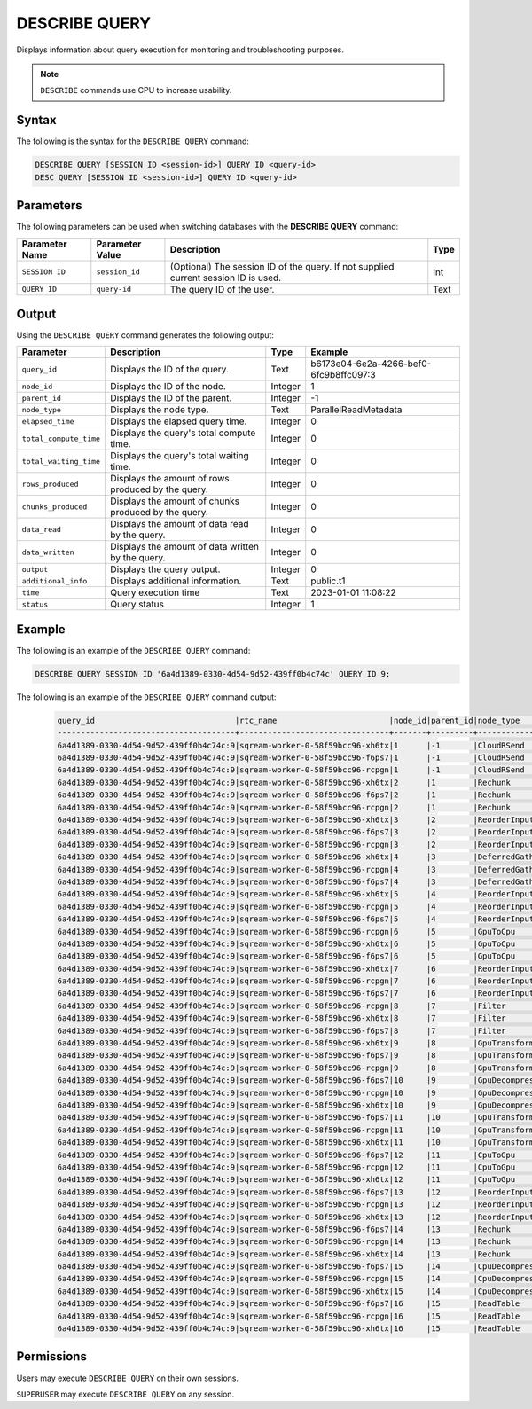 .. _describe_query:

**************
DESCRIBE QUERY
**************


Displays information about query execution for monitoring and troubleshooting purposes.

.. note:: ``DESCRIBE`` commands use CPU to increase usability.

Syntax
======

The following is the syntax for the ``DESCRIBE QUERY`` command:

.. code-block:: postgres

   DESCRIBE QUERY [SESSION ID <session-id>] QUERY ID <query-id>
   DESC QUERY [SESSION ID <session-id>] QUERY ID <query-id>
   
Parameters
==========

The following parameters can be used when switching databases with the **DESCRIBE QUERY** command:

.. list-table:: 
   :widths: auto
   :header-rows: 1
   
   * - Parameter Name
     - Parameter Value
     - Description
     - Type
   * - ``SESSION ID``
     - ``session_id``
     - (Optional) The session ID of the query. If not supplied current session ID is used.
     - Int
   * - ``QUERY ID``
     - ``query-id``
     - The query ID of the user.
     - Text
	 
	 
Output
======

Using the ``DESCRIBE QUERY`` command generates the following output:

.. list-table:: 
   :widths: auto
   :header-rows: 1
   
   * - Parameter
     - Description
     - Type
     - Example
   * - ``query_id``
     - Displays the ID of the query.
     - Text
     - b6173e04-6e2a-4266-bef0-6fc9b8ffc097:3
   * - ``node_id``
     - Displays the ID of the node.
     - Integer
     - 1
   * - ``parent_id``
     - Displays the ID of the parent.
     - Integer
     - -1
   * - ``node_type``
     - Displays the node type.
     - Text
     - ParallelReadMetadata	 
   * - ``elapsed_time``
     - Displays the elapsed query time.
     - Integer
     - 0	 	 
   * - ``total_compute_time``
     - Displays the query's total compute time.
     - Integer
     - 0
   * - ``total_waiting_time``
     - Displays the query's total waiting time.
     - Integer
     - 0	 
   * - ``rows_produced``
     - Displays the amount of rows produced by the query.
     - Integer
     - 0
   * - ``chunks_produced``
     - Displays the amount of chunks produced by the query.
     - Integer
     - 0		 
   * - ``data_read``
     - Displays the amount of data read by the query.
     - Integer
     - 0
   * - ``data_written``
     - Displays the amount of data written by the query.
     - Integer
     - 0
   * - ``output``
     - Displays the query output.
     - Integer
     - 0
   * - ``additional_info``
     - Displays additional information.
     - Text
     - public.t1
   * - ``time``
     - Query execution time
     - Text
     - 2023-01-01 11:08:22
   * - ``status``
     - Query status
     - Integer
     - 1
	 
Example
=======

The following is an example of the ``DESCRIBE QUERY`` command:

.. code-block:: postgres

   DESCRIBE QUERY SESSION ID '6a4d1389-0330-4d54-9d52-439ff0b4c74c' QUERY ID 9;
   
The following is an example of the ``DESCRIBE QUERY`` command output:

 .. code-block:: console
   
	query_id                              |rtc_name                        |node_id|parent_id|node_type     |elapsed_time|total_compute_time|total_waiting_time|rows_produced|chunks_produced|data_read|data_written|output   |additional_info    |time               |status|
	--------------------------------------+--------------------------------+-------+---------+--------------+------------+------------------+------------------+-------------+---------------+---------+------------+---------+-------------------+-------------------+------+
	6a4d1389-0330-4d54-9d52-439ff0b4c74c:9|sqream-worker-0-58f59bcc96-xh6tx|1      |-1       |CloudRSend    |4.333333333 |4.333333333       |0                 |4613734      |13             |0        |0           |197467814| (single)          |2023-01-01 11:08:22|1     |
	6a4d1389-0330-4d54-9d52-439ff0b4c74c:9|sqream-worker-0-58f59bcc96-f6ps7|1      |-1       |CloudRSend    |0           |0                 |0                 |0            |0              |0        |0           |0        | (single)          |2023-01-01 11:08:22|-1    |
	6a4d1389-0330-4d54-9d52-439ff0b4c74c:9|sqream-worker-0-58f59bcc96-rcpgn|1      |-1       |CloudRSend    |0           |0                 |0                 |0            |0              |0        |0           |0        | (single)          |2023-01-01 11:08:22|-1    |
	6a4d1389-0330-4d54-9d52-439ff0b4c74c:9|sqream-worker-0-58f59bcc96-xh6tx|2      |1        |Rechunk       |0.001536630 |0.001536630       |0                 |4613734      |13             |0        |0           |119957084|                   |2023-01-01 11:08:22|1     |
	6a4d1389-0330-4d54-9d52-439ff0b4c74c:9|sqream-worker-0-58f59bcc96-f6ps7|2      |1        |Rechunk       |0           |0                 |0                 |0            |0              |0        |0           |0        |                   |2023-01-01 11:08:22|2     |
	6a4d1389-0330-4d54-9d52-439ff0b4c74c:9|sqream-worker-0-58f59bcc96-rcpgn|2      |1        |Rechunk       |0           |0                 |0                 |0            |0              |0        |0           |0        |                   |2023-01-01 11:08:22|2     |
	6a4d1389-0330-4d54-9d52-439ff0b4c74c:9|sqream-worker-0-58f59bcc96-xh6tx|3      |2        |ReorderInput  |0.001182357 |0.001182357       |0                 |4613734      |13             |0        |0           |119957084|                   |2023-01-01 11:08:22|1     |
	6a4d1389-0330-4d54-9d52-439ff0b4c74c:9|sqream-worker-0-58f59bcc96-f6ps7|3      |2        |ReorderInput  |0           |0                 |0                 |0            |0              |0        |0           |0        |                   |2023-01-01 11:08:22|2     |
	6a4d1389-0330-4d54-9d52-439ff0b4c74c:9|sqream-worker-0-58f59bcc96-rcpgn|3      |2        |ReorderInput  |0           |0                 |0                 |0            |0              |0        |0           |0        |                   |2023-01-01 11:08:22|2     |
	6a4d1389-0330-4d54-9d52-439ff0b4c74c:9|sqream-worker-0-58f59bcc96-xh6tx|4      |3        |DeferredGather|0.032412838 |0.032412838       |0                 |4613734      |13             |0        |0           |138412020|                   |2023-01-01 11:08:22|1     |
	6a4d1389-0330-4d54-9d52-439ff0b4c74c:9|sqream-worker-0-58f59bcc96-rcpgn|4      |3        |DeferredGather|0           |0                 |0                 |0            |0              |0        |0           |0        |                   |2023-01-01 11:08:22|2     |
	6a4d1389-0330-4d54-9d52-439ff0b4c74c:9|sqream-worker-0-58f59bcc96-f6ps7|4      |3        |DeferredGather|0           |0                 |0                 |0            |0              |0        |0           |0        |                   |2023-01-01 11:08:22|2     |
	6a4d1389-0330-4d54-9d52-439ff0b4c74c:9|sqream-worker-0-58f59bcc96-xh6tx|5      |4        |ReorderInput  |0.001415770 |0.001415770       |0                 |5033164      |14             |0        |0           |58117572 |                   |2023-01-01 11:08:22|1     |
	6a4d1389-0330-4d54-9d52-439ff0b4c74c:9|sqream-worker-0-58f59bcc96-rcpgn|5      |4        |ReorderInput  |0           |0                 |0                 |0            |0              |0        |0           |0        |                   |2023-01-01 11:08:22|2     |
	6a4d1389-0330-4d54-9d52-439ff0b4c74c:9|sqream-worker-0-58f59bcc96-f6ps7|5      |4        |ReorderInput  |0           |0                 |0                 |0            |0              |0        |0           |0        |                   |2023-01-01 11:08:22|2     |
	6a4d1389-0330-4d54-9d52-439ff0b4c74c:9|sqream-worker-0-58f59bcc96-rcpgn|6      |5        |GpuToCpu      |0           |0                 |0                 |0            |0              |0        |0           |0        |                   |2023-01-01 11:08:22|2     |
	6a4d1389-0330-4d54-9d52-439ff0b4c74c:9|sqream-worker-0-58f59bcc96-xh6tx|6      |5        |GpuToCpu      |0.006428069 |0.006428069       |0                 |5033164      |14             |0        |0           |45298476 |                   |2023-01-01 11:08:22|1     |
	6a4d1389-0330-4d54-9d52-439ff0b4c74c:9|sqream-worker-0-58f59bcc96-f6ps7|6      |5        |GpuToCpu      |0           |0                 |0                 |0            |0              |0        |0           |0        |                   |2023-01-01 11:08:22|2     |
	6a4d1389-0330-4d54-9d52-439ff0b4c74c:9|sqream-worker-0-58f59bcc96-xh6tx|7      |6        |ReorderInput  |0.001485682 |0.001485682       |0                 |5033164      |14             |0        |0           |45298476 |                   |2023-01-01 11:08:22|1     |
	6a4d1389-0330-4d54-9d52-439ff0b4c74c:9|sqream-worker-0-58f59bcc96-rcpgn|7      |6        |ReorderInput  |0           |0                 |0                 |0            |0              |0        |0           |0        |                   |2023-01-01 11:08:22|2     |
	6a4d1389-0330-4d54-9d52-439ff0b4c74c:9|sqream-worker-0-58f59bcc96-f6ps7|7      |6        |ReorderInput  |0           |0                 |0                 |0            |0              |0        |0           |0        |                   |2023-01-01 11:08:22|2     |
	6a4d1389-0330-4d54-9d52-439ff0b4c74c:9|sqream-worker-0-58f59bcc96-rcpgn|8      |7        |Filter        |0           |0                 |0                 |0            |0              |0        |0           |0        |                   |2023-01-01 11:08:22|2     |
	6a4d1389-0330-4d54-9d52-439ff0b4c74c:9|sqream-worker-0-58f59bcc96-xh6tx|8      |7        |Filter        |0.004193985 |0.004193985       |0                 |5033164      |14             |0        |0           |50331640 |                   |2023-01-01 11:08:22|1     |
	6a4d1389-0330-4d54-9d52-439ff0b4c74c:9|sqream-worker-0-58f59bcc96-f6ps7|8      |7        |Filter        |0           |0                 |0                 |0            |0              |0        |0           |0        |                   |2023-01-01 11:08:22|2     |
	6a4d1389-0330-4d54-9d52-439ff0b4c74c:9|sqream-worker-0-58f59bcc96-xh6tx|9      |8        |GpuTransform  |0.003437200 |0.003437200       |0                 |12582910     |14             |0        |0           |125829100|                   |2023-01-01 11:08:22|1     |
	6a4d1389-0330-4d54-9d52-439ff0b4c74c:9|sqream-worker-0-58f59bcc96-f6ps7|9      |8        |GpuTransform  |0           |0                 |0                 |0            |0              |0        |0           |0        |                   |2023-01-01 11:08:22|2     |
	6a4d1389-0330-4d54-9d52-439ff0b4c74c:9|sqream-worker-0-58f59bcc96-rcpgn|9      |8        |GpuTransform  |0           |0                 |0                 |0            |0              |0        |0           |0        |                   |2023-01-01 11:08:22|2     |
	6a4d1389-0330-4d54-9d52-439ff0b4c74c:9|sqream-worker-0-58f59bcc96-f6ps7|10     |9        |GpuDecompress |0           |0                 |0                 |0            |0              |0        |0           |0        |                   |2023-01-01 11:08:22|2     |
	6a4d1389-0330-4d54-9d52-439ff0b4c74c:9|sqream-worker-0-58f59bcc96-rcpgn|10     |9        |GpuDecompress |0           |0                 |0                 |0            |0              |0        |0           |0        |                   |2023-01-01 11:08:22|2     |
	6a4d1389-0330-4d54-9d52-439ff0b4c74c:9|sqream-worker-0-58f59bcc96-xh6tx|10     |9        |GpuDecompress |0.005545857 |0.005545857       |0                 |12582910     |14             |0        |0           |113246190|                   |2023-01-01 11:08:22|1     |
	6a4d1389-0330-4d54-9d52-439ff0b4c74c:9|sqream-worker-0-58f59bcc96-f6ps7|11     |10       |GpuTransform  |0           |0                 |0                 |0            |0              |0        |0           |0        |                   |2023-01-01 11:08:22|2     |
	6a4d1389-0330-4d54-9d52-439ff0b4c74c:9|sqream-worker-0-58f59bcc96-rcpgn|11     |10       |GpuTransform  |0           |0                 |0                 |0            |0              |0        |0           |0        |                   |2023-01-01 11:08:22|2     |
	6a4d1389-0330-4d54-9d52-439ff0b4c74c:9|sqream-worker-0-58f59bcc96-xh6tx|11     |10       |GpuTransform  |0.002736228 |0.002736228       |0                 |12582910     |14             |0        |0           |55165840 |                   |2023-01-01 11:08:22|1     |
	6a4d1389-0330-4d54-9d52-439ff0b4c74c:9|sqream-worker-0-58f59bcc96-f6ps7|12     |11       |CpuToGpu      |0           |0                 |0                 |0            |0              |0        |0           |0        |                   |2023-01-01 11:08:22|2     |
	6a4d1389-0330-4d54-9d52-439ff0b4c74c:9|sqream-worker-0-58f59bcc96-rcpgn|12     |11       |CpuToGpu      |0           |0                 |0                 |0            |0              |0        |0           |0        |                   |2023-01-01 11:08:22|2     |
	6a4d1389-0330-4d54-9d52-439ff0b4c74c:9|sqream-worker-0-58f59bcc96-xh6tx|12     |11       |CpuToGpu      |0.002053339 |0.002053339       |0                 |12582910     |14             |0        |0           |4834200  |                   |2023-01-01 11:08:22|1     |
	6a4d1389-0330-4d54-9d52-439ff0b4c74c:9|sqream-worker-0-58f59bcc96-f6ps7|13     |12       |ReorderInput  |0           |0                 |0                 |0            |0              |0        |0           |0        |                   |2023-01-01 11:08:22|2     |
	6a4d1389-0330-4d54-9d52-439ff0b4c74c:9|sqream-worker-0-58f59bcc96-rcpgn|13     |12       |ReorderInput  |0           |0                 |0                 |0            |0              |0        |0           |0        |                   |2023-01-01 11:08:22|2     |
	6a4d1389-0330-4d54-9d52-439ff0b4c74c:9|sqream-worker-0-58f59bcc96-xh6tx|13     |12       |ReorderInput  |0.001914057 |0.001914057       |0                 |12582910     |14             |0        |0           |4834200  |                   |2023-01-01 11:08:22|1     |
	6a4d1389-0330-4d54-9d52-439ff0b4c74c:9|sqream-worker-0-58f59bcc96-f6ps7|14     |13       |Rechunk       |0           |0                 |0                 |0            |0              |0        |0           |0        |                   |2023-01-01 11:08:22|2     |
	6a4d1389-0330-4d54-9d52-439ff0b4c74c:9|sqream-worker-0-58f59bcc96-rcpgn|14     |13       |Rechunk       |0           |0                 |0                 |0            |0              |0        |0           |0        |                   |2023-01-01 11:08:22|2     |
	6a4d1389-0330-4d54-9d52-439ff0b4c74c:9|sqream-worker-0-58f59bcc96-xh6tx|14     |13       |Rechunk       |0.002404408 |0.002404408       |0                 |12582910     |14             |0        |0           |17653296 |                   |2023-01-01 11:08:22|1     |
	6a4d1389-0330-4d54-9d52-439ff0b4c74c:9|sqream-worker-0-58f59bcc96-f6ps7|15     |14       |CpuDecompress |0           |0                 |0                 |0            |0              |0        |0           |0        |                   |2023-01-01 11:08:22|2     |
	6a4d1389-0330-4d54-9d52-439ff0b4c74c:9|sqream-worker-0-58f59bcc96-rcpgn|15     |14       |CpuDecompress |0           |0                 |0                 |0            |0              |0        |0           |0        |                   |2023-01-01 11:08:22|2     |
	6a4d1389-0330-4d54-9d52-439ff0b4c74c:9|sqream-worker-0-58f59bcc96-xh6tx|15     |14       |CpuDecompress |0.001846970 |0.001846970       |0                 |12582910     |14             |0        |0           |17653296 |                   |2023-01-01 11:08:22|1     |
	6a4d1389-0330-4d54-9d52-439ff0b4c74c:9|sqream-worker-0-58f59bcc96-f6ps7|16     |15       |ReadTable     |0           |0                 |0                 |0            |0              |0        |0           |0        |public.cool_animals|2023-01-01 11:08:22|2     |
	6a4d1389-0330-4d54-9d52-439ff0b4c74c:9|sqream-worker-0-58f59bcc96-rcpgn|16     |15       |ReadTable     |0           |0                 |0                 |0            |0              |0        |0           |0        |public.cool_animals|2023-01-01 11:08:22|2     |
	6a4d1389-0330-4d54-9d52-439ff0b4c74c:9|sqream-worker-0-58f59bcc96-xh6tx|16     |15       |ReadTable     |0.011688731 |0.011688731       |0                 |12582910     |14             |34384215 |0           |17653296 |public.cool_animals|2023-01-01 11:08:22|1     |


Permissions
===========

Users may execute ``DESCRIBE QUERY`` on their own sessions.

``SUPERUSER`` may execute ``DESCRIBE QUERY`` on any session.


